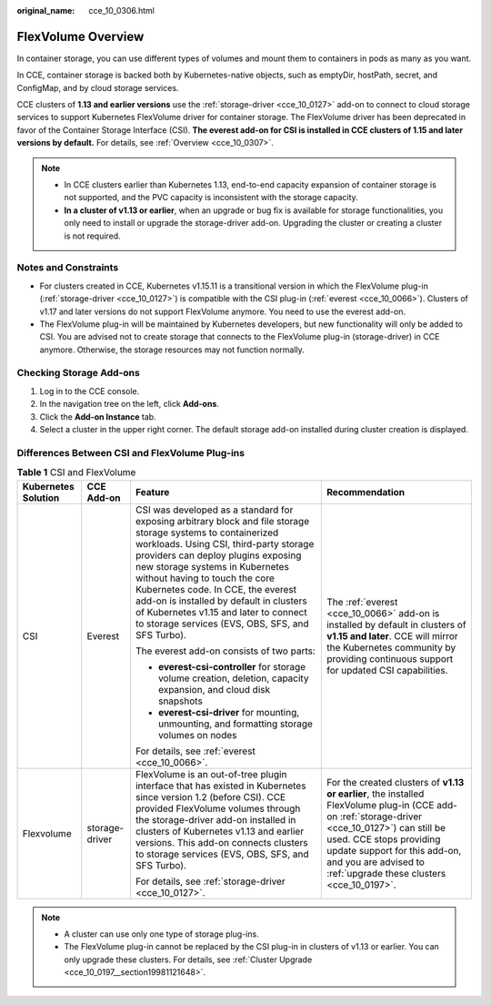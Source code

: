 :original_name: cce_10_0306.html

.. _cce_10_0306:

FlexVolume Overview
===================

In container storage, you can use different types of volumes and mount them to containers in pods as many as you want.

In CCE, container storage is backed both by Kubernetes-native objects, such as emptyDir, hostPath, secret, and ConfigMap, and by cloud storage services.

CCE clusters of **1.13 and earlier versions** use the :ref:`storage-driver <cce_10_0127>` add-on to connect to cloud storage services to support Kubernetes FlexVolume driver for container storage. The FlexVolume driver has been deprecated in favor of the Container Storage Interface (CSI). **The everest add-on for CSI is installed in CCE clusters of 1.15 and later versions by default.** For details, see :ref:`Overview <cce_10_0307>`.

.. note::

   -  In CCE clusters earlier than Kubernetes 1.13, end-to-end capacity expansion of container storage is not supported, and the PVC capacity is inconsistent with the storage capacity.
   -  **In a cluster of v1.13 or earlier**, when an upgrade or bug fix is available for storage functionalities, you only need to install or upgrade the storage-driver add-on. Upgrading the cluster or creating a cluster is not required.

Notes and Constraints
---------------------

-  For clusters created in CCE, Kubernetes v1.15.11 is a transitional version in which the FlexVolume plug-in (:ref:`storage-driver <cce_10_0127>`) is compatible with the CSI plug-in (:ref:`everest <cce_10_0066>`). Clusters of v1.17 and later versions do not support FlexVolume anymore. You need to use the everest add-on.
-  The FlexVolume plug-in will be maintained by Kubernetes developers, but new functionality will only be added to CSI. You are advised not to create storage that connects to the FlexVolume plug-in (storage-driver) in CCE anymore. Otherwise, the storage resources may not function normally.

Checking Storage Add-ons
------------------------

#. Log in to the CCE console.
#. In the navigation tree on the left, click **Add-ons**.
#. Click the **Add-on Instance** tab.
#. Select a cluster in the upper right corner. The default storage add-on installed during cluster creation is displayed.

Differences Between CSI and FlexVolume Plug-ins
-----------------------------------------------

.. table:: **Table 1** CSI and FlexVolume

   +---------------------+-----------------+------------------------------------------------------------------------------------------------------------------------------------------------------------------------------------------------------------------------------------------------------------------------------------------------------------------------------------------------------------------------------------------------------------------------------------------------+--------------------------------------------------------------------------------------------------------------------------------------------------------------------------------------------------------------------------------------------------------------------------------+
   | Kubernetes Solution | CCE Add-on      | Feature                                                                                                                                                                                                                                                                                                                                                                                                                                        | Recommendation                                                                                                                                                                                                                                                                 |
   +=====================+=================+================================================================================================================================================================================================================================================================================================================================================================================================================================================+================================================================================================================================================================================================================================================================================+
   | CSI                 | Everest         | CSI was developed as a standard for exposing arbitrary block and file storage storage systems to containerized workloads. Using CSI, third-party storage providers can deploy plugins exposing new storage systems in Kubernetes without having to touch the core Kubernetes code. In CCE, the everest add-on is installed by default in clusters of Kubernetes v1.15 and later to connect to storage services (EVS, OBS, SFS, and SFS Turbo). | The :ref:`everest <cce_10_0066>` add-on is installed by default in clusters of **v1.15 and later**. CCE will mirror the Kubernetes community by providing continuous support for updated CSI capabilities.                                                                     |
   |                     |                 |                                                                                                                                                                                                                                                                                                                                                                                                                                                |                                                                                                                                                                                                                                                                                |
   |                     |                 | The everest add-on consists of two parts:                                                                                                                                                                                                                                                                                                                                                                                                      |                                                                                                                                                                                                                                                                                |
   |                     |                 |                                                                                                                                                                                                                                                                                                                                                                                                                                                |                                                                                                                                                                                                                                                                                |
   |                     |                 | -  **everest-csi-controller** for storage volume creation, deletion, capacity expansion, and cloud disk snapshots                                                                                                                                                                                                                                                                                                                              |                                                                                                                                                                                                                                                                                |
   |                     |                 | -  **everest-csi-driver** for mounting, unmounting, and formatting storage volumes on nodes                                                                                                                                                                                                                                                                                                                                                    |                                                                                                                                                                                                                                                                                |
   |                     |                 |                                                                                                                                                                                                                                                                                                                                                                                                                                                |                                                                                                                                                                                                                                                                                |
   |                     |                 | For details, see :ref:`everest <cce_10_0066>`.                                                                                                                                                                                                                                                                                                                                                                                                 |                                                                                                                                                                                                                                                                                |
   +---------------------+-----------------+------------------------------------------------------------------------------------------------------------------------------------------------------------------------------------------------------------------------------------------------------------------------------------------------------------------------------------------------------------------------------------------------------------------------------------------------+--------------------------------------------------------------------------------------------------------------------------------------------------------------------------------------------------------------------------------------------------------------------------------+
   | Flexvolume          | storage-driver  | FlexVolume is an out-of-tree plugin interface that has existed in Kubernetes since version 1.2 (before CSI). CCE provided FlexVolume volumes through the storage-driver add-on installed in clusters of Kubernetes v1.13 and earlier versions. This add-on connects clusters to storage services (EVS, OBS, SFS, and SFS Turbo).                                                                                                               | For the created clusters of **v1.13 or earlier**, the installed FlexVolume plug-in (CCE add-on :ref:`storage-driver <cce_10_0127>`) can still be used. CCE stops providing update support for this add-on, and you are advised to :ref:`upgrade these clusters <cce_10_0197>`. |
   |                     |                 |                                                                                                                                                                                                                                                                                                                                                                                                                                                |                                                                                                                                                                                                                                                                                |
   |                     |                 | For details, see :ref:`storage-driver <cce_10_0127>`.                                                                                                                                                                                                                                                                                                                                                                                          |                                                                                                                                                                                                                                                                                |
   +---------------------+-----------------+------------------------------------------------------------------------------------------------------------------------------------------------------------------------------------------------------------------------------------------------------------------------------------------------------------------------------------------------------------------------------------------------------------------------------------------------+--------------------------------------------------------------------------------------------------------------------------------------------------------------------------------------------------------------------------------------------------------------------------------+

.. note::

   -  A cluster can use only one type of storage plug-ins.
   -  The FlexVolume plug-in cannot be replaced by the CSI plug-in in clusters of v1.13 or earlier. You can only upgrade these clusters. For details, see :ref:`Cluster Upgrade <cce_10_0197__section19981121648>`.
